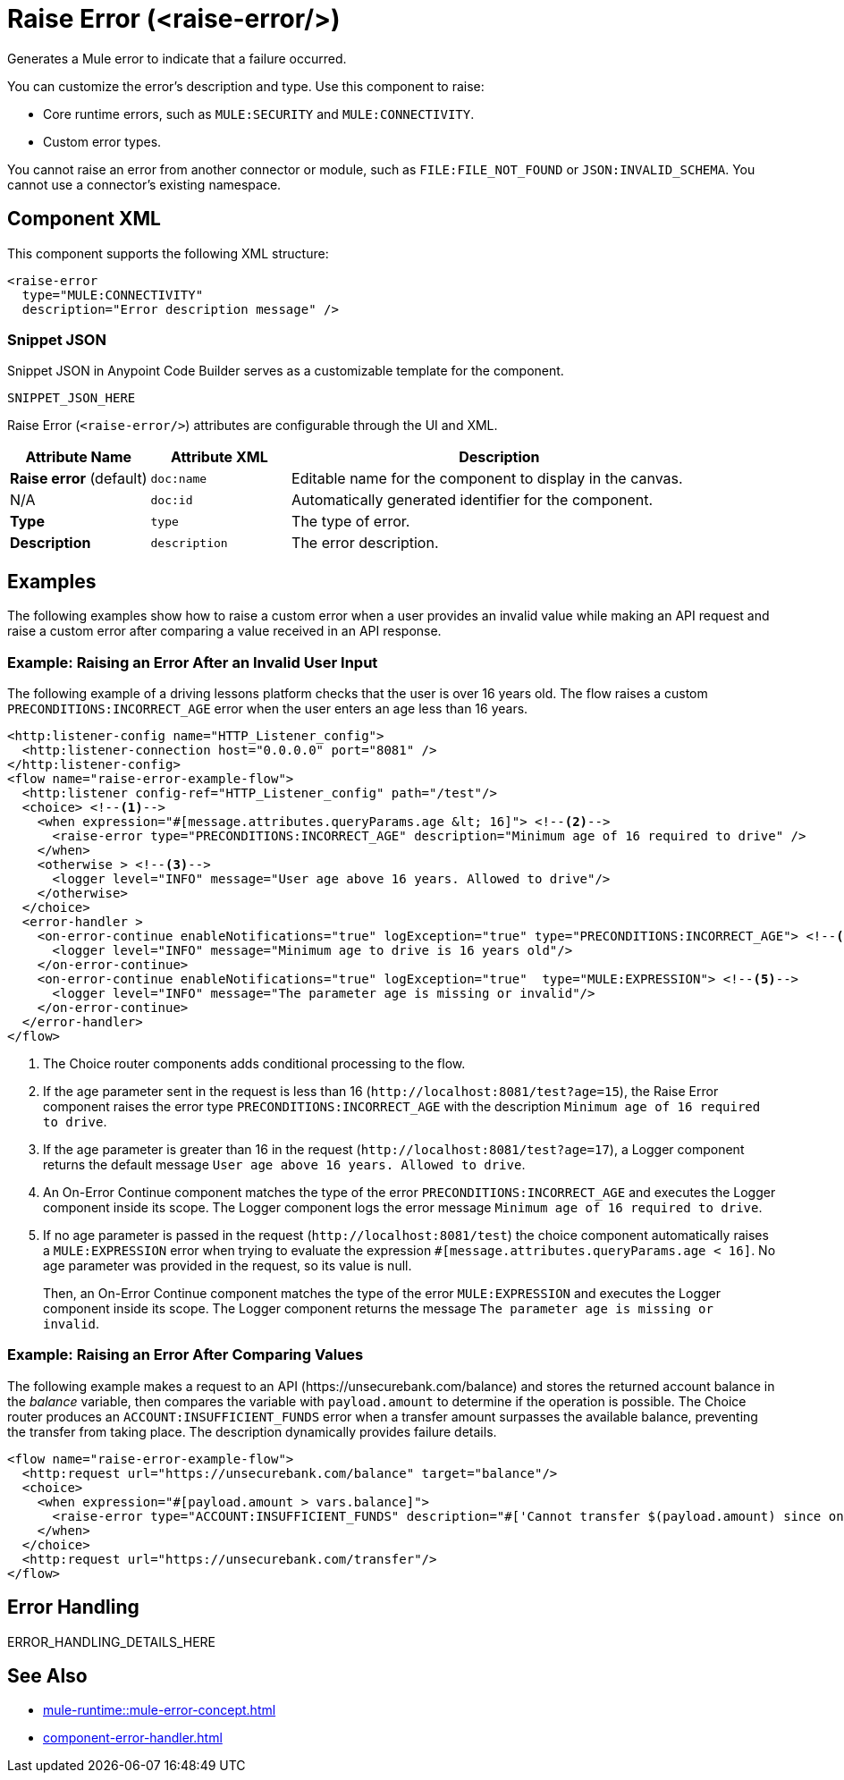 //
//tag::component-title[]

= Raise Error (<raise-error/>)

//end::component-title[]
//

//
//tag::component-short-description[]
//     Short description of the form "Do something..." 
//     Example: "Configure log messages anywhere in a flow."

Generates a Mule error to indicate that a failure occurred. 

//end::component-short-description[]
//

//
//tag::component-long-description[]

You can customize the error's description and type. Use this component to raise:

* Core runtime errors, such as `MULE:SECURITY` and `MULE:CONNECTIVITY`.
* Custom error types.

You cannot raise an error from another connector or module, such as `FILE:FILE_NOT_FOUND` or `JSON:INVALID_SCHEMA`. You cannot use a connector's existing namespace.
//end::component-long-description[]
//


//SECTION: COMPONENT XML
//
//tag::component-xml-title[]

[[component-xml]]
== Component XML

This component supports the following XML structure:

//end::component-xml-title[]
//
//
//tag::component-xml[]

[source,xml]
----
<raise-error 
  type="MULE:CONNECTIVITY" 
  description="Error description message" />
----

//end::component-xml[]
//
//tag::component-snippet-json[]

[[snippet]]

=== Snippet JSON

Snippet JSON in Anypoint Code Builder serves as a customizable template for the component. 

[source,xml]
----
SNIPPET_JSON_HERE
----

//end::component-snippet-json[]
//
//
//
//
//TABLE: ROOT XML ATTRIBUTES (for the top-level (root) element)
//tag::component-xml-attributes-root[]

Raise Error (`<raise-error/>`) attributes are configurable through the UI and XML.

[%header,cols="1,1,3a"]
|===
| Attribute Name
| Attribute XML 
| Description

| *Raise error* (default)
| `doc:name` 
| Editable name for the component to display in the canvas.

| N/A
| `doc:id` 
| Automatically generated identifier for the component.

| *Type*
| `type` 
| The type of error.

| *Description*
| `description` 
| The error description.

|===
//end::component-xml-attributes-root[]
//
//


//SECTION: EXAMPLES
//
//tag::component-examples-title[]

== Examples

//end::component-examples-title[]

//tag::component-examples-intro[]

The following examples show how to raise a custom error when a user provides an invalid value while making an API request and raise a custom error after comparing a value received in an API response. 
//end::component-examples-intro[]


//
//tag::component-xml-ex1[]
[[example1]]

=== Example: Raising an Error After an Invalid User Input 

The following example of a driving lessons platform checks that the user is over 16 years old. The flow raises a custom `PRECONDITIONS:INCORRECT_AGE` error when the user enters an age less than 16 years.

[source,xml]
----
<http:listener-config name="HTTP_Listener_config">
  <http:listener-connection host="0.0.0.0" port="8081" />
</http:listener-config>
<flow name="raise-error-example-flow">
  <http:listener config-ref="HTTP_Listener_config" path="/test"/>
  <choice> <!--1-->
    <when expression="#[message.attributes.queryParams.age &lt; 16]"> <!--2-->
      <raise-error type="PRECONDITIONS:INCORRECT_AGE" description="Minimum age of 16 required to drive" />
    </when>
    <otherwise > <!--3-->
      <logger level="INFO" message="User age above 16 years. Allowed to drive"/>
    </otherwise>
  </choice>
  <error-handler >
    <on-error-continue enableNotifications="true" logException="true" type="PRECONDITIONS:INCORRECT_AGE"> <!--4-->
      <logger level="INFO" message="Minimum age to drive is 16 years old"/>
    </on-error-continue>
    <on-error-continue enableNotifications="true" logException="true"  type="MULE:EXPRESSION"> <!--5-->
      <logger level="INFO" message="The parameter age is missing or invalid"/>
    </on-error-continue>
  </error-handler>
</flow>
----
[calloutlist]
.. The Choice router components adds conditional processing to the flow.
.. If the age parameter sent in the request is less than 16 (`+http://localhost:8081/test?age=15+`), the Raise Error component raises the error type `PRECONDITIONS:INCORRECT_AGE` with the description `Minimum age of 16 required to drive`.
.. If the age parameter is greater than 16 in the request (`+http://localhost:8081/test?age=17+`), a Logger component returns the default message `User age above 16 years. Allowed to drive`.
.. An On-Error Continue component matches the type of the error `PRECONDITIONS:INCORRECT_AGE` and executes the Logger component inside its scope. The Logger component logs the error message `Minimum age of 16 required to drive`.
.. If no age parameter is passed in the request (`+http://localhost:8081/test+`) the choice component automatically raises a `MULE:EXPRESSION` error when trying to evaluate the expression `#[message.attributes.queryParams.age &lt; 16]`. No age parameter was provided in the request, so its value is null. 
+
Then, an On-Error Continue component matches the type of the error `MULE:EXPRESSION` and executes the Logger component inside its scope. The Logger component returns the message `The parameter age is missing or invalid`.

//OPTIONAL: SHOW OUTPUT IF HELPFUL
//The example produces the following output: 

//OUTPUT_HERE 

//end::component-xml-ex1[]
//
//
//tag::component-xml-ex2[]
[[example2]]

=== Example: Raising an Error After Comparing Values

The following example makes a request to an API (+https://unsecurebank.com/balance+) and stores the returned account balance in the _balance_ variable, then compares the variable with `payload.amount` to determine if the operation is possible. The Choice router produces an `ACCOUNT:INSUFFICIENT_FUNDS` error when a transfer amount surpasses the available balance, preventing the transfer from taking place. The description dynamically provides failure details.

[source,xml]
----
<flow name="raise-error-example-flow">
  <http:request url="https://unsecurebank.com/balance" target="balance"/>
  <choice>
    <when expression="#[payload.amount > vars.balance]">
      <raise-error type="ACCOUNT:INSUFFICIENT_FUNDS" description="#['Cannot transfer $(payload.amount) since only $(vars.balance) are available.']"/>
    </when>
  </choice>
  <http:request url="https://unsecurebank.com/transfer"/>
</flow>
----

//OPTIONAL: SHOW OUTPUT IF HELPFUL
//The example produces the following output: 

//OUTPUT_HERE 

//end::component-xml-ex2[]
//


//SECTION: ERROR HANDLING if needed
//
//tag::component-error-handling[]

[[error-handling]]
== Error Handling

ERROR_HANDLING_DETAILS_HERE

//end::component-error-handling[]
//


//SECTION: SEE ALSO
//
//tag::see-also[]

[[see-also]]
== See Also

* xref:mule-runtime::mule-error-concept.adoc[]
* xref:component-error-handler.adoc[]

//end::see-also[]